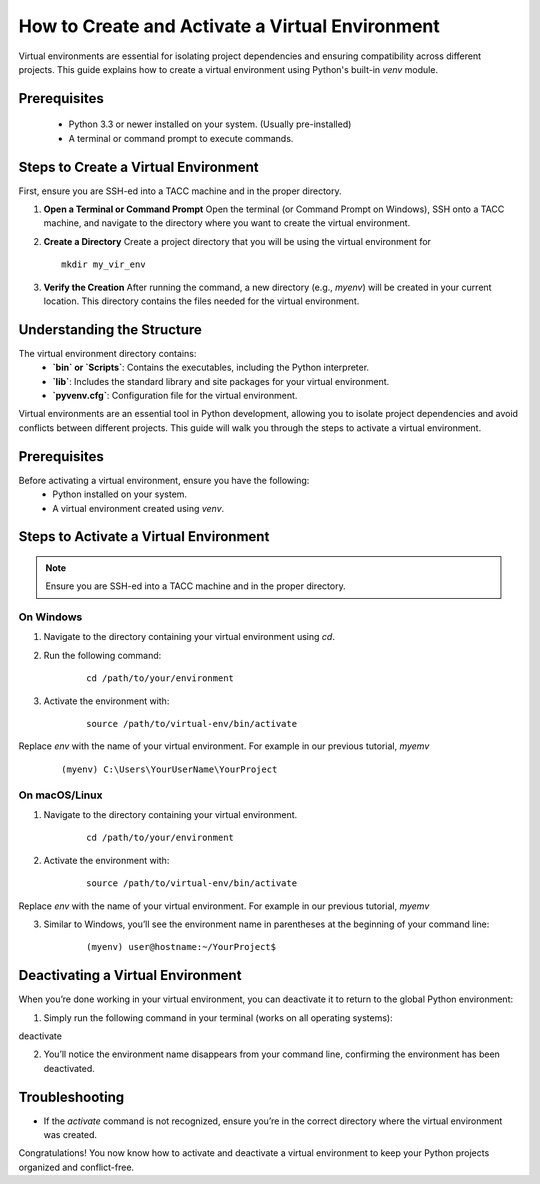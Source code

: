 How to Create and Activate a Virtual Environment
================================================

Virtual environments are essential for isolating project dependencies and ensuring compatibility across different projects. This guide explains how to create a virtual environment using Python's built-in `venv` module.

Prerequisites
-------------
   - Python 3.3 or newer installed on your system. (Usually pre-installed)
   - A terminal or command prompt to execute commands.

Steps to Create a Virtual Environment
-------------------------------------
First, ensure you are SSH-ed into a TACC machine and in the proper directory.

1. **Open a Terminal or Command Prompt**
   Open the terminal (or Command Prompt on Windows), SSH onto a TACC machine, and navigate to the directory where you want to create the virtual environment.

2. **Create a Directory**
   Create a project directory that you will be using the virtual environment for

   ::
         
         mkdir my_vir_env

3. **Verify the Creation**
   After running the command, a new directory (e.g., `myenv`) will be created in your current location. This directory contains the files needed for the virtual environment.

Understanding the Structure
---------------------------
The virtual environment directory contains:
   - **`bin` or `Scripts`**: Contains the executables, including the Python interpreter.
   - **`lib`**: Includes the standard library and site packages for your virtual environment.
   - **`pyvenv.cfg`**: Configuration file for the virtual environment.


Virtual environments are an essential tool in Python development, allowing you to isolate project dependencies and avoid conflicts between different projects. This guide will walk you through the steps to activate a virtual environment.

Prerequisites
-------------
Before activating a virtual environment, ensure you have the following:
    - Python installed on your system.
    - A virtual environment created using `venv`.

Steps to Activate a Virtual Environment
---------------------------------------

.. note:: 
    
    Ensure you are SSH-ed into a TACC machine and in the proper directory.

**On Windows**
^^^^^^^^^^^^^^
1. Navigate to the directory containing your virtual environment using `cd`.
2. Run the following command:

    ::
            
        cd /path/to/your/environment

3. Activate the environment with:

    ::

        source /path/to/virtual-env/bin/activate

Replace `env` with the name of your virtual environment. For example in our previous tutorial, `myemv`

    ::
        
        (myenv) C:\Users\YourUserName\YourProject


**On macOS/Linux**
^^^^^^^^^^^^^^^^^^
1. Navigate to the directory containing your virtual environment.
    ::
        
        cd /path/to/your/environment

2. Activate the environment with:

    ::

        source /path/to/virtual-env/bin/activate

Replace `env` with the name of your virtual environment. For example in our previous tutorial, `myemv`

3. Similar to Windows, you’ll see the environment name in parentheses at the beginning of your command line:

    ::

        (myenv) user@hostname:~/YourProject$


Deactivating a Virtual Environment
----------------------------------
When you’re done working in your virtual environment, you can deactivate it to return to the global Python environment:

1. Simply run the following command in your terminal (works on all operating systems):

deactivate

2. You’ll notice the environment name disappears from your command line, confirming the environment has been deactivated.

Troubleshooting
---------------
- If the `activate` command is not recognized, ensure you’re in the correct directory where the virtual environment was created.

Congratulations! You now know how to activate and deactivate a virtual environment to keep your Python projects organized and conflict-free.





